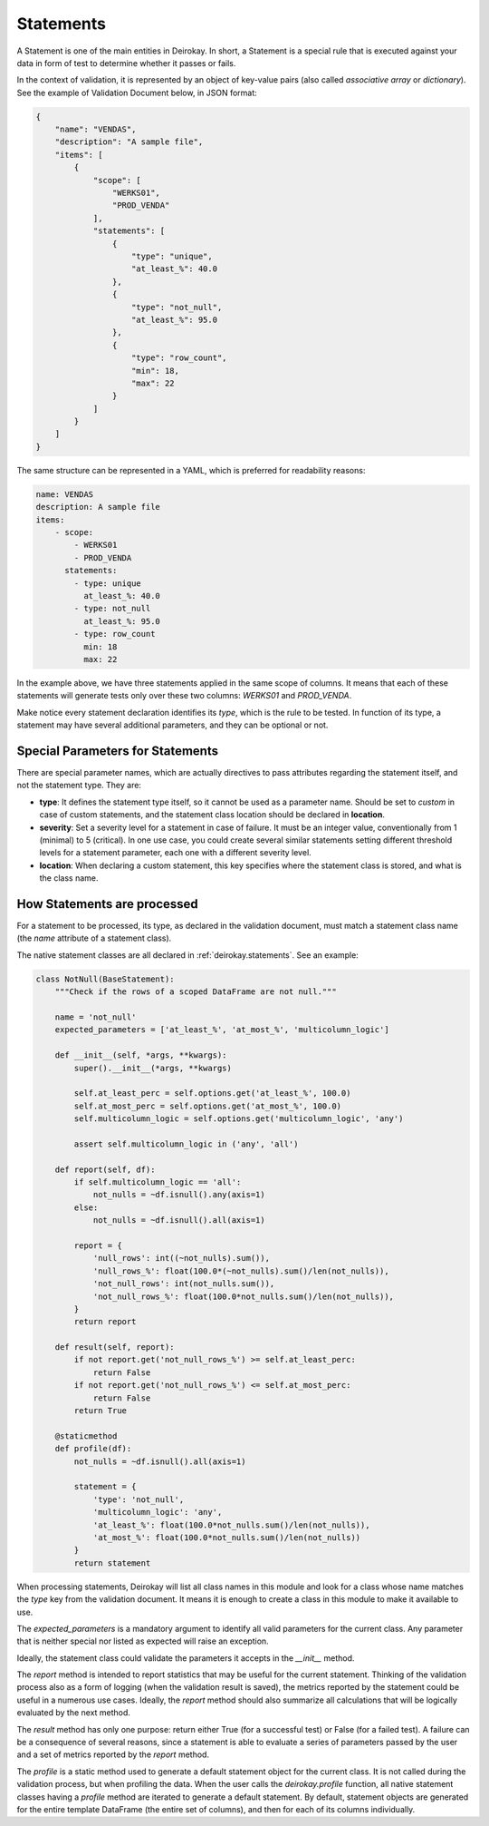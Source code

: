 ==========
Statements
==========

A Statement is one of the main entities in Deirokay. In short, a 
Statement is a special rule that is executed against your data in form 
of test to determine whether it passes or fails.

In the context of validation, it is represented by an object of 
key-value pairs (also called *associative array* or *dictionary*). See 
the example of Validation Document below, in JSON format:

.. code-block:: json

    {
        "name": "VENDAS",
        "description": "A sample file",
        "items": [
            {
                "scope": [
                    "WERKS01",
                    "PROD_VENDA"
                ],
                "statements": [
                    {
                        "type": "unique",
                        "at_least_%": 40.0
                    },
                    {
                        "type": "not_null",
                        "at_least_%": 95.0
                    },
                    {
                        "type": "row_count",
                        "min": 18,
                        "max": 22
                    }
                ]
            }
        ]
    }

The same structure can be represented in a YAML, which is preferred for 
readability reasons:

.. code-block:: yaml

    name: VENDAS
    description: A sample file
    items:
        - scope:
            - WERKS01
            - PROD_VENDA
          statements:
            - type: unique
              at_least_%: 40.0
            - type: not_null
              at_least_%: 95.0
            - type: row_count
              min: 18
              max: 22

In the example above, we have three statements applied in the same 
scope of columns. It means that each of these statements will generate 
tests only over these two columns: *WERKS01* and *PROD_VENDA*.

Make notice every statement declaration identifies its *type*, which is 
the rule to be tested. In function of its type, a statement may have 
several additional parameters, and they can be optional or not.


Special Parameters for Statements
=================================

There are special parameter names, which are actually directives to 
pass attributes regarding the statement itself, and not the statement 
type. They are:

- **type**: It defines the statement type itself, so it cannot be used 
  as a parameter name. Should be set to *custom* in case of custom 
  statements, and the statement class location should be declared in 
  **location**.

- **severity**: Set a severity level for a statement in case of failure.
  It must be an integer value, conventionally from 1 (minimal) to 5 
  (critical). In one use case, you could create several similar 
  statements setting different threshold levels for a statement parameter,
  each one with a different severity level.

- **location**: When declaring a custom statement, this key specifies 
  where the statement class is stored, and what is the class name.


How Statements are processed
============================

For a statement to be processed, its type, as declared in the 
validation document, must match a statement class name (the *name* 
attribute of a statement class).

The native statement classes are all declared in :ref:`deirokay.statements`. See an example:

.. code-block:: python

    class NotNull(BaseStatement):
        """Check if the rows of a scoped DataFrame are not null."""

        name = 'not_null'
        expected_parameters = ['at_least_%', 'at_most_%', 'multicolumn_logic']

        def __init__(self, *args, **kwargs):
            super().__init__(*args, **kwargs)

            self.at_least_perc = self.options.get('at_least_%', 100.0)
            self.at_most_perc = self.options.get('at_most_%', 100.0)
            self.multicolumn_logic = self.options.get('multicolumn_logic', 'any')

            assert self.multicolumn_logic in ('any', 'all')

        def report(self, df):
            if self.multicolumn_logic == 'all':
                not_nulls = ~df.isnull().any(axis=1)
            else:
                not_nulls = ~df.isnull().all(axis=1)

            report = {
                'null_rows': int((~not_nulls).sum()),
                'null_rows_%': float(100.0*(~not_nulls).sum()/len(not_nulls)),
                'not_null_rows': int(not_nulls.sum()),
                'not_null_rows_%': float(100.0*not_nulls.sum()/len(not_nulls)),
            }
            return report

        def result(self, report):
            if not report.get('not_null_rows_%') >= self.at_least_perc:
                return False
            if not report.get('not_null_rows_%') <= self.at_most_perc:
                return False
            return True

        @staticmethod
        def profile(df):
            not_nulls = ~df.isnull().all(axis=1)

            statement = {
                'type': 'not_null',
                'multicolumn_logic': 'any',
                'at_least_%': float(100.0*not_nulls.sum()/len(not_nulls)),
                'at_most_%': float(100.0*not_nulls.sum()/len(not_nulls))
            }
            return statement

When processing statements, Deirokay will list all class names in 
this module and look for a class whose name matches the *type* key from 
the validation document. It means it is enough to create a class in 
this module to make it available to use.

The *expected_parameters* is a mandatory argument to identify all valid 
parameters for the current class. Any parameter that is neither special 
nor listed as expected will raise an exception.

Ideally, the statement class could validate the parameters it accepts 
in the *__init__* method.

The *report* method is intended to report statistics that may be useful 
for the current statement. Thinking of the validation process also as a 
form of logging (when the validation result is saved), the metrics 
reported by the statement could be useful in a numerous use cases. 
Ideally, the *report* method should also summarize all calculations 
that will be logically evaluated by the next method.

The *result* method has only one purpose: return either True (for a 
successful test) or False (for a failed test). A failure can be a 
consequence of several reasons, since a statement is able to evaluate a 
series of parameters passed by the user and a set of metrics reported 
by the *report* method.

The *profile* is a static method used to generate a default statement 
object for the current class. It is not called during the validation 
process, but when profiling the data. When the user calls the 
*deirokay.profile* function, all native statement classes having a 
*profile* method are iterated to generate a default statement. By 
default, statement objects are generated for the entire template 
DataFrame (the entire set of columns), and then for each of its columns 
individually.
